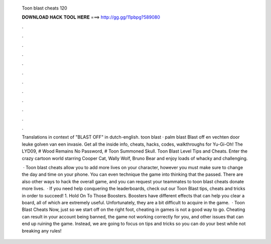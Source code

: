  Toon blast cheats 120
  
  
  
  𝐃𝐎𝐖𝐍𝐋𝐎𝐀𝐃 𝐇𝐀𝐂𝐊 𝐓𝐎𝐎𝐋 𝐇𝐄𝐑𝐄 ===> http://gg.gg/11pbpg?589080
  
  
  
  .
  
  
  
  .
  
  
  
  .
  
  
  
  .
  
  
  
  .
  
  
  
  .
  
  
  
  .
  
  
  
  .
  
  
  
  .
  
  
  
  .
  
  
  
  .
  
  
  
  .
  
  Translations in context of "BLAST OFF" in dutch-english. toon blast · palm blast Blast off en vechten door leuke golven van een invasie. Get all the inside info, cheats, hacks, codes, walkthroughs for Yu-Gi-Oh! The LYD09, # Wood Remains No Password, # Toon Summoned Skull. Toon Blast Level Tips and Cheats. Enter the crazy cartoon world starring Cooper Cat, Wally Wolf, Bruno Bear and enjoy loads of whacky and challenging.
  
   · Toon blast cheats allow you to add more lives on your character, however you must make sure to change the day and time on your phone. You can even technique the game into thinking that the passed. There are also other ways to hack the overall game, and you can request your teammates to toon blast cheats donate more lives.  · If you need help conquering the leaderboards, check out our Toon Blast tips, cheats and tricks in order to succeed! 1. Hold On To Those Boosters. Boosters have different effects that can help you clear a board, all of which are extremely useful. Unfortunately, they are a bit difficult to acquire in the game.  · Toon Blast Cheats Now, just so we start off on the right foot, cheating in games is not a good way to go. Cheating can result in your account being banned, the game not working correctly for you, and other issues that can end up ruining the game. Instead, we are going to focus on tips and tricks so you can do your best while not breaking any rules!

